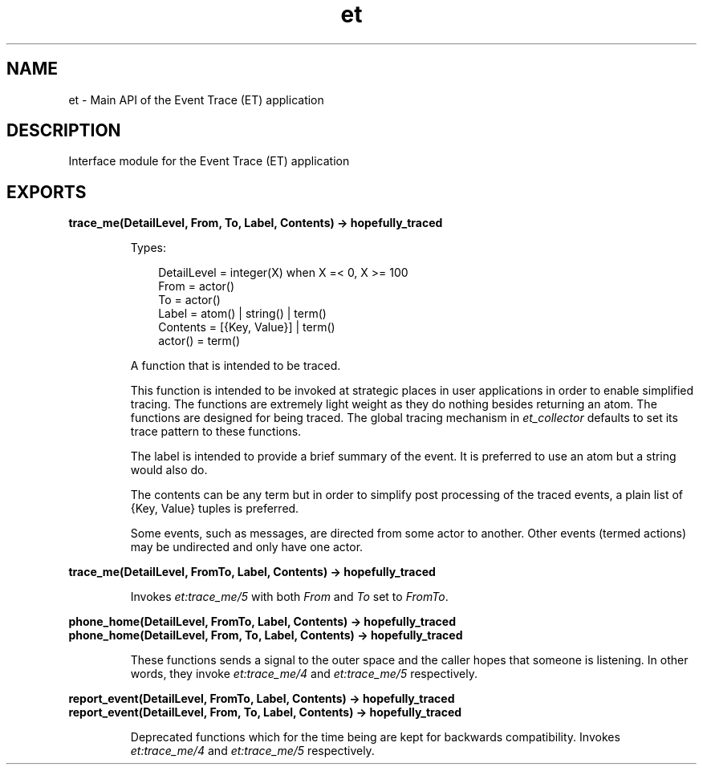 .TH et 3 "et 1.6.4" "Ericsson AB" "Erlang Module Definition"
.SH NAME
et \- Main API of the Event Trace (ET) application
.SH DESCRIPTION
.LP
Interface module for the Event Trace (ET) application
.SH EXPORTS
.LP
.B
trace_me(DetailLevel, From, To, Label, Contents) -> hopefully_traced
.br
.RS
.LP
Types:

.RS 3
DetailLevel = integer(X) when X =< 0, X >= 100
.br
From = actor()
.br
To = actor()
.br
Label = atom() | string() | term()
.br
Contents = [{Key, Value}] | term()
.br
actor() = term()
.br
.RE
.RE
.RS
.LP
A function that is intended to be traced\&.
.LP
This function is intended to be invoked at strategic places in user applications in order to enable simplified tracing\&. The functions are extremely light weight as they do nothing besides returning an atom\&. The functions are designed for being traced\&. The global tracing mechanism in \fIet_collector\fR\& defaults to set its trace pattern to these functions\&.
.LP
The label is intended to provide a brief summary of the event\&. It is preferred to use an atom but a string would also do\&.
.LP
The contents can be any term but in order to simplify post processing of the traced events, a plain list of {Key, Value} tuples is preferred\&.
.LP
Some events, such as messages, are directed from some actor to another\&. Other events (termed actions) may be undirected and only have one actor\&.
.RE
.LP
.B
trace_me(DetailLevel, FromTo, Label, Contents) -> hopefully_traced
.br
.RS
.LP
Invokes \fIet:trace_me/5\fR\& with both \fIFrom\fR\& and \fITo\fR\& set to \fIFromTo\fR\&\&.
.RE
.LP
.B
phone_home(DetailLevel, FromTo, Label, Contents) -> hopefully_traced
.br
.B
phone_home(DetailLevel, From, To, Label, Contents) -> hopefully_traced
.br
.RS
.LP
These functions sends a signal to the outer space and the caller hopes that someone is listening\&. In other words, they invoke \fIet:trace_me/4\fR\& and \fIet:trace_me/5\fR\& respectively\&.
.RE
.LP
.B
report_event(DetailLevel, FromTo, Label, Contents) -> hopefully_traced
.br
.B
report_event(DetailLevel, From, To, Label, Contents) -> hopefully_traced
.br
.RS
.LP
Deprecated functions which for the time being are kept for backwards compatibility\&. Invokes \fIet:trace_me/4\fR\& and \fIet:trace_me/5\fR\& respectively\&.
.RE